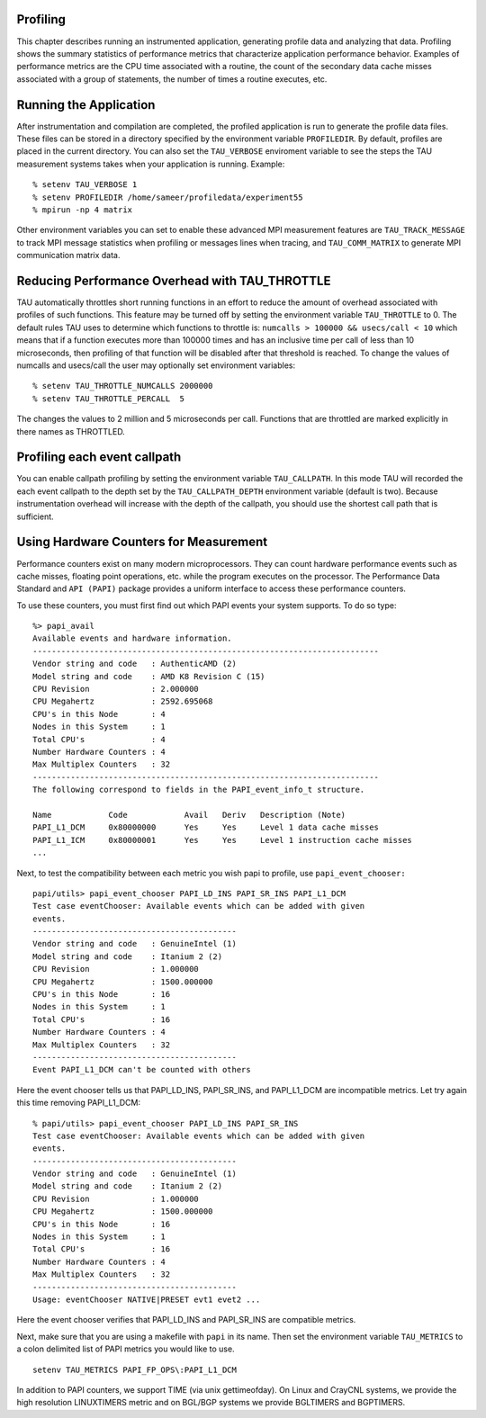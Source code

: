 Profiling
=========

This chapter describes running an instrumented application, generating
profile data and analyzing that data. Profiling shows the summary
statistics of performance metrics that characterize application
performance behavior. Examples of performance metrics are the CPU time
associated with a routine, the count of the secondary data cache misses
associated with a group of statements, the number of times a routine
executes, etc.

Running the Application
=======================

After instrumentation and compilation are completed, the profiled
application is run to generate the profile data files. These files can
be stored in a directory specified by the environment variable
``PROFILEDIR``. By default, profiles are placed in the current
directory. You can also set the ``TAU_VERBOSE`` enviroment variable to
see the steps the TAU measurement systems takes when your application is
running. Example:

::

    % setenv TAU_VERBOSE 1
    % setenv PROFILEDIR /home/sameer/profiledata/experiment55
    % mpirun -np 4 matrix 

Other environment variables you can set to enable these advanced MPI
measurement features are ``TAU_TRACK_MESSAGE`` to track MPI message
statistics when profiling or messages lines when tracing, and
``TAU_COMM_MATRIX`` to generate MPI communication matrix data.

Reducing Performance Overhead with TAU\_THROTTLE
================================================

TAU automatically throttles short running functions in an effort to
reduce the amount of overhead associated with profiles of such
functions. This feature may be turned off by setting the environment
variable ``TAU_THROTTLE`` to 0. The default rules TAU uses to determine
which functions to throttle is: ``numcalls > 100000 && usecs/call < 10``
which means that if a function executes more than 100000 times and has
an inclusive time per call of less than 10 microseconds, then profiling
of that function will be disabled after that threshold is reached. To
change the values of numcalls and usecs/call the user may optionally set
environment variables:

::

    % setenv TAU_THROTTLE_NUMCALLS 2000000
    % setenv TAU_THROTTLE_PERCALL  5
      

The changes the values to 2 million and 5 microseconds per call.
Functions that are throttled are marked explicitly in there names as
THROTTLED.

Profiling each event callpath
=============================

You can enable callpath profiling by setting the environment variable
``TAU_CALLPATH``. In this mode TAU will recorded the each event callpath
to the depth set by the ``TAU_CALLPATH_DEPTH`` environment variable
(default is two). Because instrumentation overhead will increase with
the depth of the callpath, you should use the shortest call path that is
sufficient.

Using Hardware Counters for Measurement
=======================================

Performance counters exist on many modern microprocessors. They can
count hardware performance events such as cache misses, floating point
operations, etc. while the program executes on the processor. The
Performance Data Standard and ``API (PAPI)`` package provides a uniform
interface to access these performance counters.

To use these counters, you must first find out which PAPI events your
system supports. To do so type:

::

    %> papi_avail 
    Available events and hardware information.
    -------------------------------------------------------------------------
    Vendor string and code   : AuthenticAMD (2)
    Model string and code    : AMD K8 Revision C (15)
    CPU Revision             : 2.000000
    CPU Megahertz            : 2592.695068
    CPU's in this Node       : 4
    Nodes in this System     : 1
    Total CPU's              : 4
    Number Hardware Counters : 4
    Max Multiplex Counters   : 32
    -------------------------------------------------------------------------
    The following correspond to fields in the PAPI_event_info_t structure.

    Name            Code            Avail   Deriv   Description (Note)
    PAPI_L1_DCM     0x80000000      Yes     Yes     Level 1 data cache misses
    PAPI_L1_ICM     0x80000001      Yes     Yes     Level 1 instruction cache misses
    ...

Next, to test the compatibility between each metric you wish papi to
profile, use ``papi_event_chooser:``

::

    papi/utils> papi_event_chooser PAPI_LD_INS PAPI_SR_INS PAPI_L1_DCM
    Test case eventChooser: Available events which can be added with given
    events.
    -------------------------------------------
    Vendor string and code   : GenuineIntel (1)
    Model string and code    : Itanium 2 (2)
    CPU Revision             : 1.000000
    CPU Megahertz            : 1500.000000
    CPU's in this Node       : 16
    Nodes in this System     : 1
    Total CPU's              : 16
    Number Hardware Counters : 4
    Max Multiplex Counters   : 32
    -------------------------------------------
    Event PAPI_L1_DCM can't be counted with others

Here the event chooser tells us that PAPI\_LD\_INS, PAPI\_SR\_INS, and
PAPI\_L1\_DCM are incompatible metrics. Let try again this time removing
PAPI\_L1\_DCM:

::

    % papi/utils> papi_event_chooser PAPI_LD_INS PAPI_SR_INS
    Test case eventChooser: Available events which can be added with given
    events.
    -------------------------------------------
    Vendor string and code   : GenuineIntel (1)
    Model string and code    : Itanium 2 (2)
    CPU Revision             : 1.000000
    CPU Megahertz            : 1500.000000
    CPU's in this Node       : 16
    Nodes in this System     : 1
    Total CPU's              : 16
    Number Hardware Counters : 4
    Max Multiplex Counters   : 32
    -------------------------------------------
    Usage: eventChooser NATIVE|PRESET evt1 evet2 ...

Here the event chooser verifies that PAPI\_LD\_INS and PAPI\_SR\_INS are
compatible metrics.

Next, make sure that you are using a makefile with ``papi`` in its name.
Then set the environment variable ``TAU_METRICS`` to a colon delimited
list of PAPI metrics you would like to use.

::

    setenv TAU_METRICS PAPI_FP_OPS\:PAPI_L1_DCM

In addition to PAPI counters, we support TIME (via unix gettimeofday).
On Linux and CrayCNL systems, we provide the high resolution LINUXTIMERS
metric and on BGL/BGP systems we provide BGLTIMERS and BGPTIMERS.
